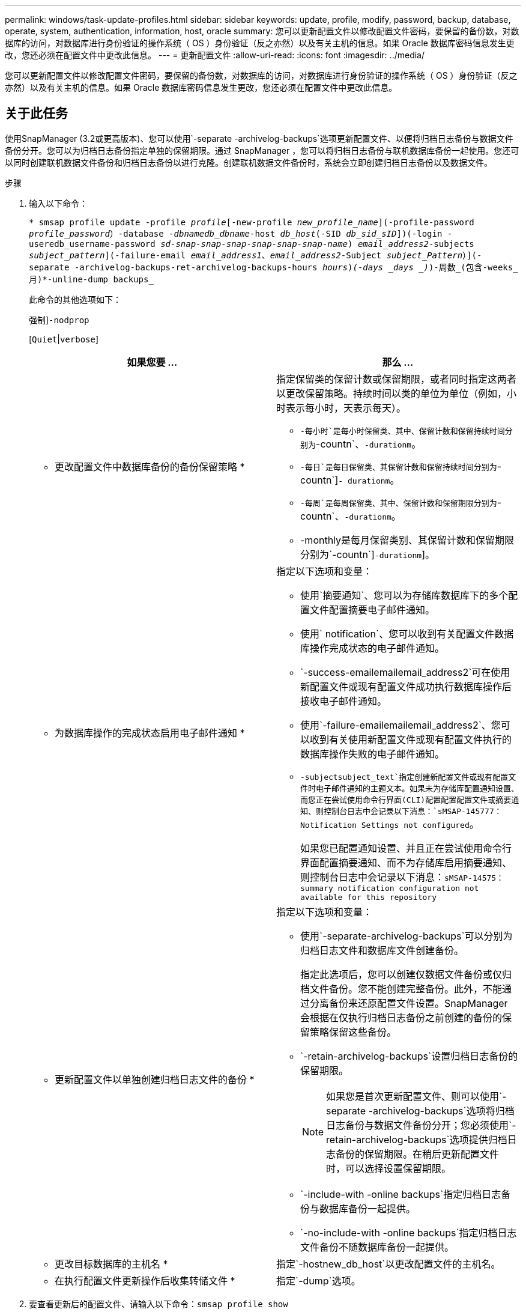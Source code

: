 ---
permalink: windows/task-update-profiles.html 
sidebar: sidebar 
keywords: update, profile, modify, password, backup, database, operate, system, authentication, information, host, oracle 
summary: 您可以更新配置文件以修改配置文件密码，要保留的备份数，对数据库的访问，对数据库进行身份验证的操作系统（ OS ）身份验证（反之亦然）以及有关主机的信息。如果 Oracle 数据库密码信息发生更改，您还必须在配置文件中更改此信息。 
---
= 更新配置文件
:allow-uri-read: 
:icons: font
:imagesdir: ../media/


[role="lead"]
您可以更新配置文件以修改配置文件密码，要保留的备份数，对数据库的访问，对数据库进行身份验证的操作系统（ OS ）身份验证（反之亦然）以及有关主机的信息。如果 Oracle 数据库密码信息发生更改，您还必须在配置文件中更改此信息。



== 关于此任务

使用SnapManager (3.2或更高版本)、您可以使用`-separate -archivelog-backups`选项更新配置文件、以便将归档日志备份与数据文件备份分开。您可以为归档日志备份指定单独的保留期限。通过 SnapManager ，您可以将归档日志备份与联机数据库备份一起使用。您还可以同时创建联机数据文件备份和归档日志备份以进行克隆。创建联机数据文件备份时，系统会立即创建归档日志备份以及数据文件。

.步骤
. 输入以下命令：
+
`* smsap profile update -profile _profile_[-new-profile _new_profile_name_](-profile-password _profile_password_）-database _-dbnamedb_dbname_-host _db_host_(-SID _db_sid_sID_])(-login -useredb_username-password _sd-snap-snap-snap-snap-snap-snap-name_) _email_address2_-subjects _subject_pattern_](-failure-email _email_address1_、_email_address2_-Subject _subject_Pattern_）](-separate -archivelog-backups-ret-archivelog-backups-hours _hours_)_(-days _days _)_)-周数_(包含-weeks_月)*-unline-dump backups_`

+
此命令的其他选项如下：

+
`强制`]`-nodprop`

+
[`Quiet`|`verbose`]

+
|===
| 如果您要 ... | 那么 ... 


 a| 
* 更改配置文件中数据库备份的备份保留策略 *
 a| 
指定保留类的保留计数或保留期限，或者同时指定这两者以更改保留策略。持续时间以类的单位为单位（例如，小时表示每小时，天表示每天）。

** `-每小时`是每小时保留类、其中、保留计数和保留持续时间分别为`-countn`、`-durationm`。
** `-每日`是每日保留类、其保留计数和保留持续时间分别为`-countn`]`- durationm`。
** `-每周`是每周保留类、其中、保留计数和保留期限分别为`-countn`、`-durationm`。
** -monthly是每月保留类别、其保留计数和保留期限分别为`-countn`]`-durationm`]。




 a| 
* 为数据库操作的完成状态启用电子邮件通知 *
 a| 
指定以下选项和变量：

** 使用`摘要通知`、您可以为存储库数据库下的多个配置文件配置摘要电子邮件通知。
** 使用` notification`、您可以收到有关配置文件数据库操作完成状态的电子邮件通知。
** `-success-emailemailemail_address2`可在使用新配置文件或现有配置文件成功执行数据库操作后接收电子邮件通知。
** 使用`-failure-emailemailemail_address2`、您可以收到有关使用新配置文件或现有配置文件执行的数据库操作失败的电子邮件通知。
** `-subjectsubject_text`指定创建新配置文件或现有配置文件时电子邮件通知的主题文本。如果未为存储库配置通知设置、而您正在尝试使用命令行界面(CLI)配置配置配置文件或摘要通知、则控制台日志中会记录以下消息：`sMSAP-145777：Notification Settings not configured`。
+
如果您已配置通知设置、并且正在尝试使用命令行界面配置摘要通知、而不为存储库启用摘要通知、则控制台日志中会记录以下消息：`sMSAP-14575：summary notification configuration not available for this repository`





 a| 
* 更新配置文件以单独创建归档日志文件的备份 *
 a| 
指定以下选项和变量：

** 使用`-separate-archivelog-backups`可以分别为归档日志文件和数据库文件创建备份。
+
指定此选项后，您可以创建仅数据文件备份或仅归档文件备份。您不能创建完整备份。此外，不能通过分离备份来还原配置文件设置。SnapManager 会根据在仅执行归档日志备份之前创建的备份的保留策略保留这些备份。

** `-retain-archivelog-backups`设置归档日志备份的保留期限。
+

NOTE: 如果您是首次更新配置文件、则可以使用`-separate -archivelog-backups`选项将归档日志备份与数据文件备份分开；您必须使用`-retain-archivelog-backups`选项提供归档日志备份的保留期限。在稍后更新配置文件时，可以选择设置保留期限。

** `-include-with -online backups`指定归档日志备份与数据库备份一起提供。
** `-no-include-with -online backups`指定归档日志文件备份不随数据库备份一起提供。




 a| 
* 更改目标数据库的主机名 *
 a| 
指定`-hostnew_db_host`以更改配置文件的主机名。



 a| 
* 在执行配置文件更新操作后收集转储文件 *
 a| 
指定`-dump`选项。

|===
. 要查看更新后的配置文件、请输入以下命令：`smsap profile show`

